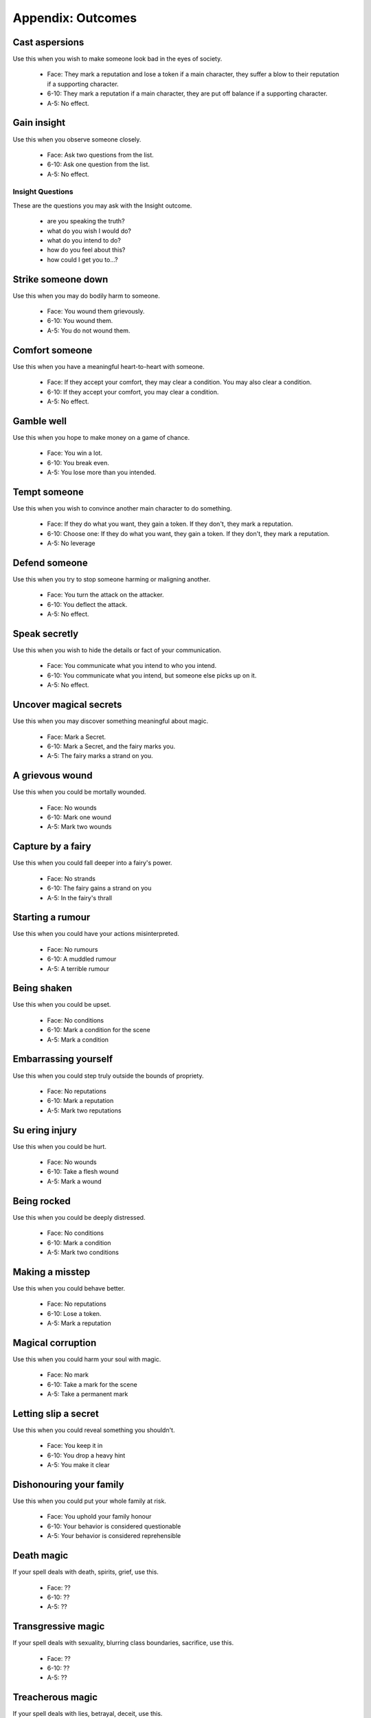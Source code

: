 ==================
Appendix: Outcomes
==================

Cast aspersions
===============

Use this when you wish to make someone look bad in the eyes of society.

 - Face: They mark a reputation and lose a token if a main character,
   they suffer a blow to their reputation if a supporting character.
 - 6-10: They mark a reputation if a main character, they are put off
   balance if a supporting character.
 - A-5: No effect.

Gain insight
============

Use this when you observe someone closely.

 - Face: Ask two questions from the list.
 - 6-10: Ask one question from the list.
 - A-5: No effect.

Insight Questions
-----------------

These are the questions you may ask with the Insight outcome.

 - are you speaking the truth?
 - what do you wish I would do?
 - what do you intend to do?
 - how do you feel about this?
 - how could I get you to...?

Strike someone down
===================

Use this when you may do bodily harm to someone.

 - Face: You wound them grievously.
 - 6-10: You wound them.
 - A-5: You do not wound them.

Comfort someone
===============

Use this when you have a meaningful heart-to-heart with someone.

 - Face: If they accept your comfort, they may clear a condition. You
   may also clear a condition.
 - 6-10: If they accept your comfort, you may clear a condition.
 - A-5: No effect.

Gamble well
===========

Use this when you hope to make money on a game of chance.

 - Face: You win a lot.
 - 6-10: You break even.
 - A-5: You lose more than you intended.

Tempt someone
=============

Use this when you wish to convince another main character to do
something.

 - Face: If they do what you want, they gain a token. If they don't,
   they mark a reputation.
 - 6-10: Choose one: If they do what you want, they gain a token. If
   they don't, they mark a reputation.
 - A-5: No leverage

Defend someone
==============

Use this when you try to stop someone harming or maligning another.

 - Face: You turn the attack on the attacker.
 - 6-10: You deflect the attack.
 - A-5: No effect.

Speak secretly
==============

Use this when you wish to hide the details or fact of your
communication.

 - Face: You communicate what you intend to who you intend.
 - 6-10: You communicate what you intend, but someone else picks up on
   it.
 - A-5: No effect.

Uncover magical secrets
=======================

Use this when you may discover something meaningful about magic.

 - Face: Mark a Secret.
 - 6-10: Mark a Secret, and the fairy marks you.
 - A-5: The fairy marks a strand on you.

A grievous wound
================

Use this when you could be mortally wounded.

 - Face: No wounds
 - 6-10: Mark one wound
 - A-5: Mark two wounds

Capture by a fairy
==================

Use this when you could fall deeper into a fairy's power.

 - Face: No strands
 - 6-10: The fairy gains a strand on you
 - A-5: In the fairy's thrall

Starting a rumour
=================

Use this when you could have your actions misinterpreted.

 - Face: No rumours
 - 6-10: A muddled rumour
 - A-5: A terrible rumour

Being shaken
============

Use this when you could be upset.

 - Face: No conditions
 - 6-10: Mark a condition for the scene
 - A-5: Mark a condition

Embarrassing yourself
=====================

Use this when you could step truly outside the bounds of propriety.

 - Face: No reputations
 - 6-10: Mark a reputation
 - A-5: Mark two reputations

Su ering injury
===============

Use this when you could be hurt.

 - Face: No wounds
 - 6-10: Take a flesh wound
 - A-5: Mark a wound

Being rocked
============

Use this when you could be deeply distressed.

 - Face: No conditions
 - 6-10: Mark a condition
 - A-5: Mark two conditions

Making a misstep
================

Use this when you could behave better.

 - Face: No reputations
 - 6-10: Lose a token.
 - A-5: Mark a reputation

Magical corruption
==================

Use this when you could harm your soul with magic.

 - Face: No mark
 - 6-10: Take a mark for the scene
 - A-5: Take a permanent mark

Letting slip a secret
=====================

Use this when you could reveal something you shouldn't.

 - Face: You keep it in
 - 6-10: You drop a heavy hint
 - A-5: You make it clear

Dishonouring your family
========================

Use this when you could put your whole family at risk.

 - Face: You uphold your family honour
 - 6-10: Your behavior is considered questionable
 - A-5: Your behavior is considered reprehensible

Death magic
===========

.. todo:: Describe effects for Masterwork spell outcomes.

If your spell deals with death, spirits, grief, use this.

 - Face: ??
 - 6-10: ??
 - A-5: ??

Transgressive magic
===================

If your spell deals with sexuality, blurring class boundaries,
sacrifice, use this.

 - Face: ??
 - 6-10: ??
 - A-5: ??

Treacherous magic
=================

If your spell deals with lies, betrayal, deceit, use this.

 - Face: ??
 - 6-10: ??
 - A-5: ??

Ancient magic
=============

If your spell deals with fairy-things, eternal truths, royal rights, use
this.

 - Face: ??
 - 6-10: ??
 - A-5: ??

Harsh magic
===========

If your spell deals with violence, ruthlessness, privation, use this.

 - Face: ??
 - 6-10: ??
 - A-5: ??

Feral magic
===========

If your spell deals with beasts, ferocity, wildness, use this.

 - Face: ??
 - 6-10: ??
 - A-5: ??
